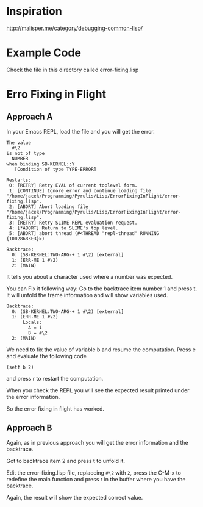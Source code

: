 * Inspiration

http://malisper.me/category/debugging-common-lisp/

* Example Code

Check the file in this directory called error-fixing.lisp

* Erro Fixing in Flight
** Approach A

 In your Emacs REPL, load the file and you will get the error.

 #+BEGIN_EXAMPLE
 The value
   #\2
 is not of type
   NUMBER
 when binding SB-KERNEL::Y
    [Condition of type TYPE-ERROR]

 Restarts:
  0: [RETRY] Retry EVAL of current toplevel form.
  1: [CONTINUE] Ignore error and continue loading file "/home/jacek/Programming/Pyrulis/Lisp/ErrorFixingInFlight/error-fixing.lisp".
  2: [ABORT] Abort loading file "/home/jacek/Programming/Pyrulis/Lisp/ErrorFixingInFlight/error-fixing.lisp".
  3: [RETRY] Retry SLIME REPL evaluation request.
  4: [*ABORT] Return to SLIME's top level.
  5: [ABORT] abort thread (#<THREAD "repl-thread" RUNNING {10028683E3}>)

 Backtrace:
   0: (SB-KERNEL:TWO-ARG-+ 1 #\2) [external]
   1: (ERR-ME 1 #\2)
   2: (MAIN)
 #+END_EXAMPLE

 It tells you about a character used where a number was expected.

 You can Fix it following way:
 Go to the backtrace item number 1 and press t. It will unfold the frame
 information and will show variables used.

 #+BEGIN_EXAMPLE
 Backtrace:
   0: (SB-KERNEL:TWO-ARG-+ 1 #\2) [external]
   1: (ERR-ME 1 #\2)
       Locals:
         A = 1
         B = #\2
   2: (MAIN)
 #+END_EXAMPLE

 We need to fix the value of variable b and resume the computation. Press e and
 evaluate the following code

 #+BEGIN_EXAMPLE
 (setf b 2)
 #+END_EXAMPLE

 and press r to restart the computation.

 When you check the REPL you will see the expected result printed under the error
 information.

 So the error fixing in flight has worked.

** Approach B
Again, as in previous approach you will get the error information and the
backtrace.

Got to backtrace item 2 and press t to unfold it.

Edit the error-fixing.lisp file, replaccing ~#\2~ with ~2~, press the C-M-x to
redefine the main function and press r in the buffer where you have the
backtrace.

Again, the result will show the expected correct value.
